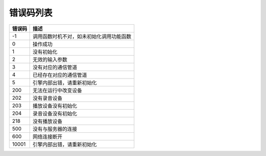 错误码列表
==========================================


=======  ================================================
错误码      描述 
=======  ================================================
-1        调用函数时机不对，如未初始化调用功能函数
0         操作成功
1         没有初始化
2         无效的输入参数
3         没有对应的通信管道
4         已经存在对应的通信管道
5         引擎内部出错，请重新初始化
200       无法在运行中改变设备
202       没有录音设备
203       播放设备没有初始化
204       录音设备没有初始化
218       没有播放设备
500       没有与服务器的连接
600       网络连接断开
10001     引擎内部出错，请重新初始化
=======  ================================================



